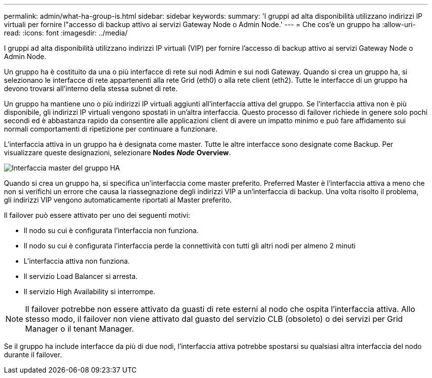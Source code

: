 ---
permalink: admin/what-ha-group-is.html 
sidebar: sidebar 
keywords:  
summary: 'I gruppi ad alta disponibilità utilizzano indirizzi IP virtuali per fornire l"accesso di backup attivo ai servizi Gateway Node o Admin Node.' 
---
= Che cos'è un gruppo ha
:allow-uri-read: 
:icons: font
:imagesdir: ../media/


[role="lead"]
I gruppi ad alta disponibilità utilizzano indirizzi IP virtuali (VIP) per fornire l'accesso di backup attivo ai servizi Gateway Node o Admin Node.

Un gruppo ha è costituito da una o più interfacce di rete sui nodi Admin e sui nodi Gateway. Quando si crea un gruppo ha, si selezionano le interfacce di rete appartenenti alla rete Grid (eth0) o alla rete client (eth2). Tutte le interfacce di un gruppo ha devono trovarsi all'interno della stessa subnet di rete.

Un gruppo ha mantiene uno o più indirizzi IP virtuali aggiunti all'interfaccia attiva del gruppo. Se l'interfaccia attiva non è più disponibile, gli indirizzi IP virtuali vengono spostati in un'altra interfaccia. Questo processo di failover richiede in genere solo pochi secondi ed è abbastanza rapido da consentire alle applicazioni client di avere un impatto minimo e può fare affidamento sui normali comportamenti di ripetizione per continuare a funzionare.

L'interfaccia attiva in un gruppo ha è designata come master. Tutte le altre interfacce sono designate come Backup. Per visualizzare queste designazioni, selezionare *Nodes* *_Node_* *Overview*.

image::../media/ha_group_master_interface.png[Interfaccia master del gruppo HA]

Quando si crea un gruppo ha, si specifica un'interfaccia come master preferito. Preferred Master è l'interfaccia attiva a meno che non si verifichi un errore che causa la riassegnazione degli indirizzi VIP a un'interfaccia di backup. Una volta risolto il problema, gli indirizzi VIP vengono automaticamente riportati al Master preferito.

Il failover può essere attivato per uno dei seguenti motivi:

* Il nodo su cui è configurata l'interfaccia non funziona.
* Il nodo su cui è configurata l'interfaccia perde la connettività con tutti gli altri nodi per almeno 2 minuti
* L'interfaccia attiva non funziona.
* Il servizio Load Balancer si arresta.
* Il servizio High Availability si interrompe.



NOTE: Il failover potrebbe non essere attivato da guasti di rete esterni al nodo che ospita l'interfaccia attiva. Allo stesso modo, il failover non viene attivato dal guasto del servizio CLB (obsoleto) o dei servizi per Grid Manager o il tenant Manager.

Se il gruppo ha include interfacce da più di due nodi, l'interfaccia attiva potrebbe spostarsi su qualsiasi altra interfaccia del nodo durante il failover.
